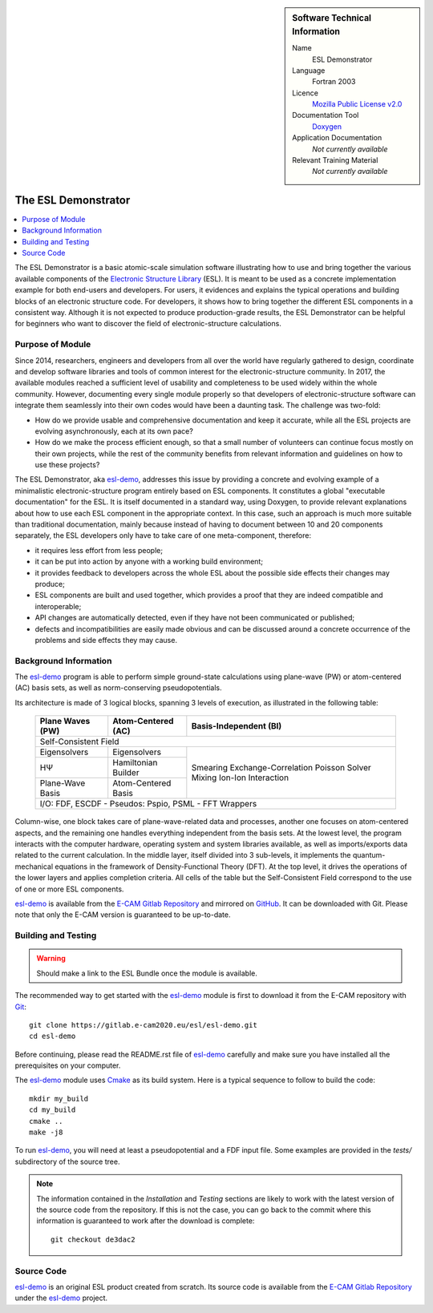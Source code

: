 .. sidebar:: Software Technical Information

  Name
    ESL Demonstrator

  Language
    Fortran 2003

  Licence
    `Mozilla Public License v2.0`_

  Documentation Tool
    Doxygen_

  Application Documentation
    *Not currently available*

  Relevant Training Material
    *Not currently available*


####################
The ESL Demonstrator
####################

.. contents:: :local:

The ESL Demonstrator is a basic atomic-scale simulation software illustrating
how to use and bring together the various available components of the
`Electronic Structure Library <https://esl.cecam.org/>`_ (ESL). It is meant to
be used as a concrete implementation example for both end-users and
developers. For users, it evidences and explains the typical operations and
building blocks of an electronic structure code. For developers, it shows how
to bring together the different ESL components in a consistent way. Although
it is not expected to produce production-grade results, the ESL Demonstrator
can be helpful for beginners who want to discover the field of
electronic-structure calculations.


Purpose of Module
_________________

Since 2014, researchers, engineers and developers from all over the world have
regularly gathered to design, coordinate and develop software libraries and
tools of common interest for the electronic-structure community. In 2017, the
available modules reached a sufficient level of usability and completeness to
be used widely within the whole community. However, documenting every single
module properly so that developers of electronic-structure software can
integrate them seamlessly into their own codes would have been a daunting
task. The challenge was two-fold:

- How do we provide usable and comprehensive documentation and keep it
  accurate, while all the ESL projects are evolving asynchronously, each at
  its own pace?
- How do we make the process efficient enough, so that a small number of
  volunteers can continue focus mostly on their own projects, while the rest
  of the community benefits from relevant information and guidelines on how to
  use these projects?

The ESL Demonstrator, aka esl-demo_, addresses this issue by providing a
concrete and evolving example of a minimalistic electronic-structure program
entirely based on ESL components. It constitutes a global "executable
documentation" for the ESL. It is itself documented in a standard way, using
Doxygen, to provide relevant explanations about how to use each ESL component
in the appropriate context. In this case, such an approach is much more
suitable than traditional documentation, mainly because instead of having to
document between 10 and 20 components separately, the ESL developers only have
to take care of one meta-component, therefore:

- it requires less effort from less people;
- it can be put into action by anyone with a working build environment;
- it provides feedback to developers across the whole ESL about the possible
  side effects their changes may produce;
- ESL components are built and used together, which provides a proof that
  they are indeed compatible and interoperable;
- API changes are automatically detected, even if they have not been
  communicated or published;
- defects and incompatibilities are easily made obvious and can be discussed
  around a concrete occurrence of the problems and side effects they may
  cause.


Background Information
______________________

The `esl-demo`_ program is able to perform simple ground-state calculations
using plane-wave (PW) or atom-centered (AC) basis sets, as well as
norm-conserving pseudopotentials.

Its architecture is made of 3 logical blocks, spanning 3 levels of execution,
as illustrated in the following table:

  +------------------+---------------------+------------------------+
  | Plane Waves (PW) | Atom-Centered (AC)  | Basis-Independent (BI) |
  +==================+=====================+========================+
  | Self-Consistent Field                                           |
  +------------------+---------------------+------------------------+
  | Eigensolvers     | Eigensolvers        | Smearing               |
  +------------------+---------------------+ Exchange-Correlation   +
  | HΨ               | Hamiltonian Builder | Poisson Solver         |
  |                  |                     | Mixing                 |
  +------------------+---------------------+ Ion-Ion Interaction    +
  | Plane-Wave Basis | Atom-Centered Basis |                        |
  |                  |                     |                        |
  +------------------+---------------------+------------------------+
  | I/O: FDF, ESCDF - Pseudos: Pspio, PSML - FFT Wrappers           |
  +------------------+---------------------+------------------------+

Column-wise, one block takes care of plane-wave-related data and processes,
another one focuses on atom-centered aspects, and the remaining one handles
everything independent from the basis sets. At the lowest level, the program
interacts with the computer hardware, operating system and system libraries
available, as well as imports/exports data related to the current calculation.
In the middle layer, itself divided into 3 sub-levels, it implements the
quantum-mechanical equations in the framework of Density-Functional Theory
(DFT). At the top level, it drives the operations of the lower layers and
applies completion criteria. All cells of the table but the Self-Consistent
Field correspond to the use of one or more ESL components.

`esl-demo`_ is available from the `E-CAM Gitlab Repository`_ and mirrored on
GitHub_. It can be downloaded with Git. Please note that only the E-CAM
version is guaranteed to be up-to-date.


Building and Testing
____________________

.. warning::
   Should make a link to the ESL Bundle once the module is available.

The recommended way to get started with the `esl-demo`_ module is first to
download it from the E-CAM repository with `Git <https://git-scm.org/>`_::

    git clone https://gitlab.e-cam2020.eu/esl/esl-demo.git
    cd esl-demo

Before continuing, please read the README.rst file of `esl-demo`_ carefully and
make sure you have installed all the prerequisites on your computer.

The `esl-demo`_ module uses `Cmake <https://cmake.org/>`_ as its build system.
Here is a typical sequence to follow to build the code::

    mkdir my_build
    cd my_build
    cmake ..
    make -j8

To run `esl-demo`_, you will need at least a pseudopotential and a FDF input
file. Some examples are provided in the `tests/` subdirectory of the source
tree.

.. note::

   The information contained in the *Installation* and *Testing* sections are
   likely to work with the latest version of the source code from the
   repository. If this is not the case, you can go back to the commit where
   this information is guaranteed to work after the download is complete::

       git checkout de3dac2


Source Code
___________

`esl-demo`_ is an original ESL product created from scratch. Its source code is
available from the `E-CAM Gitlab Repository`_ under the esl-demo_ project.


.. _Doxygen: https://www.doxygen.org/
.. _`E-CAM Gitlab Repository`: https://gitlab.e-cam2020.eu/
.. _esl-demo: https://gitlab.e-cam2020.eu/esl/esl-demo
.. _GitHub: https://github.com/ElectronicStructureLibrary/esl-demo
.. _`Mozilla Public License v2.0`: https://www.mozilla.org/en-US/MPL/2.0/
